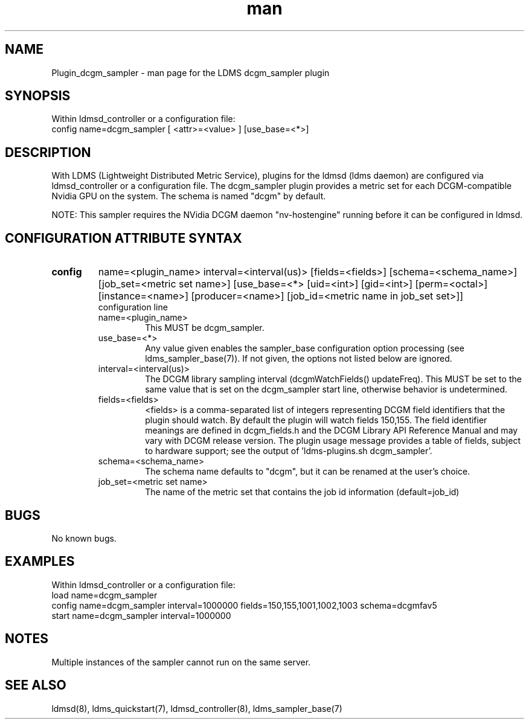.TH man 7 "1 May 2019" "LDMS Plugin" "Plugin for LDMS"

.SH NAME
Plugin_dcgm_sampler - man page for the LDMS dcgm_sampler plugin

.SH SYNOPSIS
Within ldmsd_controller or a configuration file:
.br
config name=dcgm_sampler [ <attr>=<value> ] [use_base=<*>]

.SH DESCRIPTION
With LDMS (Lightweight Distributed Metric Service), plugins for the ldmsd (ldms daemon) are configured via ldmsd_controller
or a configuration file. The dcgm_sampler plugin provides a metric set for each DCGM-compatible Nvidia GPU on the system.
The schema is named "dcgm" by default.

NOTE: This sampler requires the NVidia DCGM daemon "nv-hostengine" running before it can be configured in ldmsd.

.SH CONFIGURATION ATTRIBUTE SYNTAX

.TP
.BR config
name=<plugin_name> interval=<interval(us)> [fields=<fields>] [schema=<schema_name>] [job_set=<metric set name>] [use_base=<*> [uid=<int>] [gid=<int>] [perm=<octal>] [instance=<name>] [producer=<name>] [job_id=<metric name in job_set set>]]
.br
configuration line
.RS
.TP
name=<plugin_name>
.br
This MUST be dcgm_sampler.
.TP
use_base=<*>
.br
Any value given enables the sampler_base configuration option processing (see ldms_sampler_base(7)). If not given, the options not
listed below are ignored.
.TP
interval=<interval(us)>
.br
The DCGM library sampling interval (dcgmWatchFields() updateFreq). This MUST be set to the same value that is
set on the dcgm_sampler start line, otherwise behavior is undetermined.
.TP
fields=<fields>
.br
<fields> is a comma-separated list of integers representing DCGM field
identifiers that the plugin should watch.  By default the plugin will
watch fields 150,155. The field identifier meanings are defined in dcgm_fields.h
and the DCGM Library API Reference Manual and may vary with DCGM release version.
The plugin usage message provides a table of fields, subject to hardware
support; see the output of 'ldms-plugins.sh dcgm_sampler'.
.TP
schema=<schema_name>
.br
The schema name defaults to "dcgm", but it can be renamed at the
user's choice.
.TP
job_set=<metric set name>
.br
The name of the metric set that contains the job id information (default=job_id)
.RE

.SH BUGS
No known bugs.

.SH EXAMPLES
.PP
Within ldmsd_controller or a configuration file:
.nf
load name=dcgm_sampler
config name=dcgm_sampler interval=1000000 fields=150,155,1001,1002,1003 schema=dcgmfav5
start name=dcgm_sampler interval=1000000
.fi

.SH NOTES
Multiple instances of the sampler cannot run on the same server.

.SH SEE ALSO
ldmsd(8), ldms_quickstart(7), ldmsd_controller(8), ldms_sampler_base(7)

